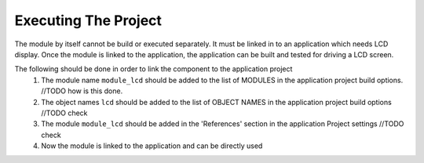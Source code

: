 Executing The Project
---------------------
The module by itself cannot be build or executed separately. It must be linked in to an application which needs LCD display. Once the module is linked to the application, the application can be built and tested for driving a LCD screen.

The following should be done in order to link the component to the application project
  #. The module name ``module_lcd`` should be added to the list of MODULES in the application project build options. //TODO how is this done.
  #. The object names ``lcd`` should be added to the list of OBJECT NAMES in the application project build options //TODO check
  #. The module ``module_lcd`` should be added in the 'References' section in the application Project settings //TODO check
  #. Now the module is linked to the application and can be directly used
